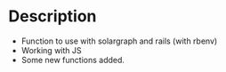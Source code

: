 * Description
# Personal configuration for doom emacs

+ Function to use with solargraph and rails (with rbenv)
+ Working with JS
+ Some new functions added.

